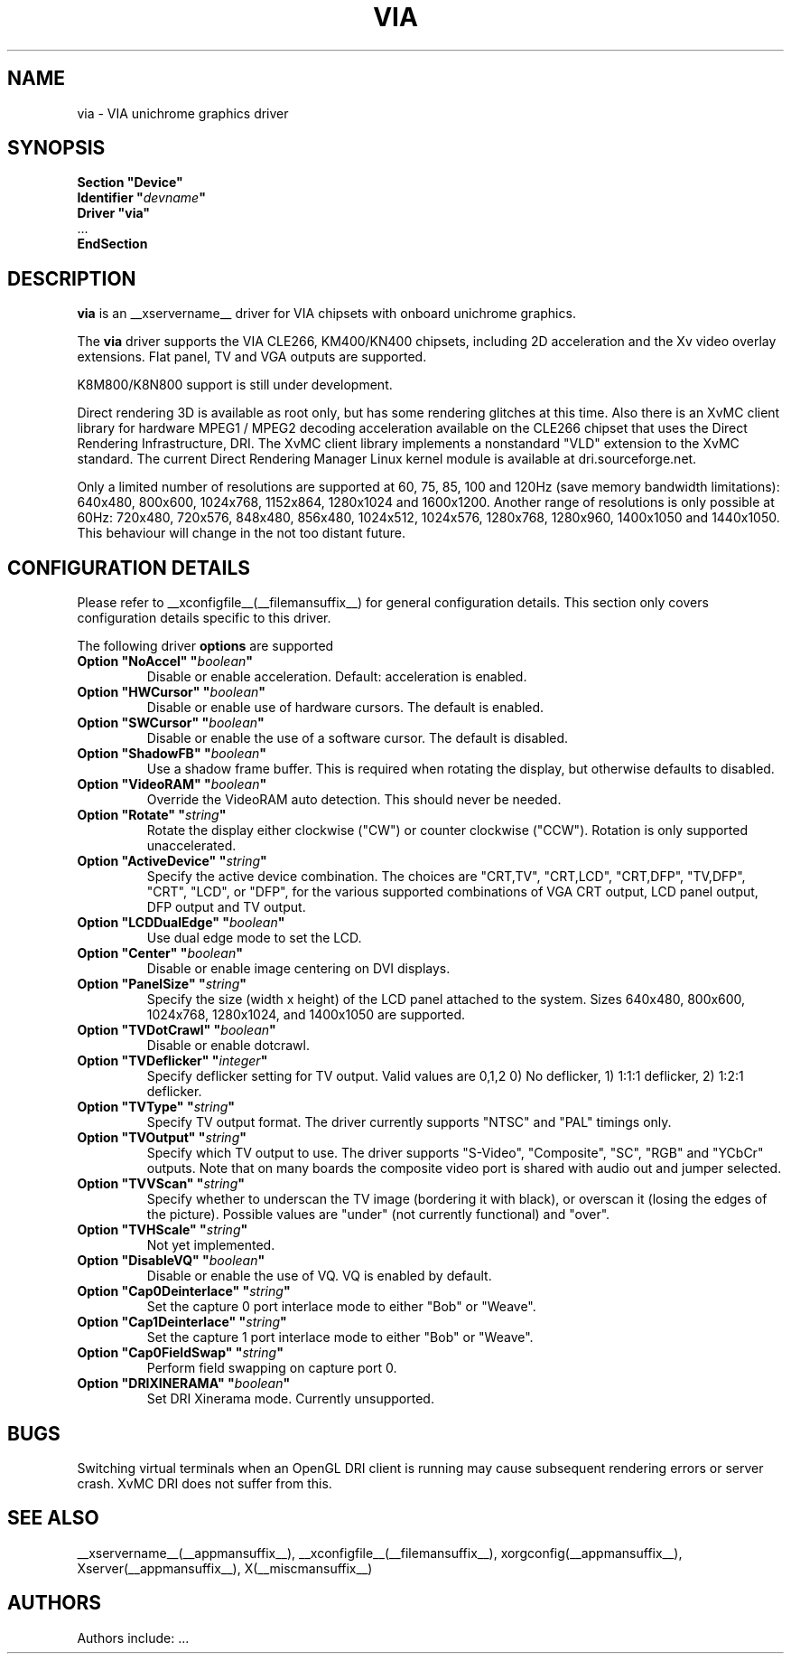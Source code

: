 .\" $XFree86: xc/programs/Xserver/hw/xfree86/drivers/via/via.man,v 1.4 2003/12/19 22:00:46 dawes Exp $
.\" shorthand for double quote that works everywhere.
.ds q \N'34'
.TH VIA __drivermansuffix__ __vendorversion__
.SH NAME
via \- VIA unichrome graphics driver
.SH SYNOPSIS
.nf
.B "Section \*qDevice\*q"
.BI "  Identifier \*q"  devname \*q
.B  "  Driver \*qvia\*q"
\ \ ...
.B EndSection
.fi
.SH DESCRIPTION
.B via
is an __xservername__ driver for VIA chipsets with onboard unichrome graphics.
.PP
The
.B via
driver supports the VIA CLE266, KM400/KN400 chipsets, including 2D 
acceleration and the Xv video overlay extensions. Flat panel, TV and VGA
outputs are supported.
.PP
K8M800/K8N800 support is still under development.
.PP
Direct rendering 3D is available as root only, but has some rendering glitches at
this time. Also there is an XvMC client library for hardware MPEG1 / MPEG2 decoding 
acceleration available on the CLE266 chipset that uses the Direct
Rendering Infrastructure, DRI. The XvMC client library implements a nonstandard
\*qVLD\*q extension to the XvMC standard. The current Direct Rendering Manager 
Linux kernel module is available
at dri.sourceforge.net.
.PP
Only a limited number of resolutions are supported at 60, 75, 85, 100 and
120Hz (save memory bandwidth limitations): 640x480, 800x600, 1024x768, 
1152x864, 1280x1024 and 1600x1200. Another range of resolutions is only
possible at 60Hz: 720x480, 720x576, 848x480, 856x480, 1024x512, 1024x576,
1280x768, 1280x960, 1400x1050 and 1440x1050. This behaviour will change in
the not too distant future.
.PP
.SH CONFIGURATION DETAILS
Please refer to __xconfigfile__(__filemansuffix__) for general configuration
details.  This section only covers configuration details specific to this
driver.
.PP
The following driver
.B options
are supported
.TP
.BI "Option \*qNoAccel\*q \*q" boolean \*q
Disable or enable acceleration. Default: acceleration is enabled.
.TP
.BI "Option \*qHWCursor\*q \*q" boolean \*q
Disable or enable use of hardware cursors. The default is enabled.
.TP
.BI "Option \*qSWCursor\*q \*q" boolean \*q
Disable or enable the use of a software cursor. The default is disabled.
.TP
.BI "Option \*qShadowFB\*q \*q" boolean \*q
Use a shadow frame buffer. This is required when rotating the display,
but otherwise defaults to disabled.
.TP
.BI "Option \*qVideoRAM\*q \*q" boolean \*q
Override the VideoRAM auto detection. This should never be needed.
.TP
.BI "Option \*qRotate\*q \*q" string \*q
Rotate the display either clockwise ("CW") or counter clockwise ("CCW").
Rotation is only supported unaccelerated.
.TP
.BI "Option \*qActiveDevice\*q \*q" string \*q
Specify the active device combination. The choices are "CRT,TV",
"CRT,LCD", "CRT,DFP", "TV,DFP", "CRT", "LCD", or "DFP", for the various
supported combinations of VGA CRT output, LCD panel output, DFP output and
TV output.
.TP
.BI "Option \*qLCDDualEdge\*q \*q" boolean \*q
Use dual edge mode to set the LCD.
.TP
.BI "Option \*qCenter\*q \*q" boolean \*q
Disable or enable image centering on DVI displays.
.TP
.BI "Option \*qPanelSize\*q \*q" string \*q
Specify the size (width x height) of the LCD panel attached to the
system. Sizes 640x480, 800x600, 1024x768, 1280x1024, and 1400x1050
are supported.
.TP
.BI "Option \*qTVDotCrawl\*q \*q" boolean \*q
Disable or enable dotcrawl.
.TP
.BI "Option \*qTVDeflicker\*q \*q" integer \*q
Specify deflicker setting for TV output. Valid values are 0,1,2
0) No deflicker, 1) 1:1:1 deflicker, 2) 1:2:1 deflicker.
.TP
.BI "Option \*qTVType\*q \*q" string \*q
Specify TV output format. The driver currently supports "NTSC" and
"PAL" timings only.
.TP
.BI "Option \*qTVOutput\*q \*q" string \*q
Specify which TV output to use. The driver supports "S-Video", "Composite",
"SC", "RGB" and "YCbCr" outputs. Note that on many boards the composite
video port is shared with audio out and jumper selected.
.TP
.BI "Option \*qTVVScan\*q \*q" string \*q
Specify whether to underscan the TV image (bordering it with black), or
overscan it (losing the edges of the picture). Possible values are "under"
(not currently functional) and "over".
.TP
.BI "Option \*qTVHScale\*q \*q" string \*q
Not yet implemented.
.TP
.BI "Option \*qDisableVQ\*q \*q" boolean \*q
Disable or enable the use of VQ. VQ is enabled by default.
.TP
.BI "Option \*qCap0Deinterlace\*q \*q" string \*q
Set the capture 0 port interlace mode to either "Bob" or "Weave".
.TP
.BI "Option \*qCap1Deinterlace\*q \*q" string \*q
Set the capture 1 port interlace mode to either "Bob" or "Weave".
.TP
.BI "Option \*qCap0FieldSwap\*q \*q" string \*q
Perform field swapping on capture port 0.
.TP
.BI "Option \*qDRIXINERAMA\*q \*q" boolean \*q
Set DRI Xinerama mode. Currently unsupported.
.SH "BUGS"
Switching virtual terminals when an OpenGL DRI client is running may cause
subsequent rendering errors or server crash. XvMC DRI does not suffer from this.
.SH "SEE ALSO"
__xservername__(__appmansuffix__), __xconfigfile__(__filemansuffix__), xorgconfig(__appmansuffix__), Xserver(__appmansuffix__), X(__miscmansuffix__)
.SH AUTHORS
Authors include: ...
